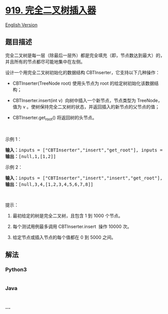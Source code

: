 * [[https://leetcode-cn.com/problems/complete-binary-tree-inserter][919.
完全二叉树插入器]]
  :PROPERTIES:
  :CUSTOM_ID: 完全二叉树插入器
  :END:
[[./solution/0900-0999/0919.Complete Binary Tree Inserter/README_EN.org][English
Version]]

** 题目描述
   :PROPERTIES:
   :CUSTOM_ID: 题目描述
   :END:

#+begin_html
  <!-- 这里写题目描述 -->
#+end_html

#+begin_html
  <p>
#+end_html

完全二叉树是每一层（除最后一层外）都是完全填充（即，节点数达到最大）的，并且所有的节点都尽可能地集中在左侧。

#+begin_html
  </p>
#+end_html

#+begin_html
  <p>
#+end_html

设计一个用完全二叉树初始化的数据结构 CBTInserter，它支持以下几种操作：

#+begin_html
  </p>
#+end_html

#+begin_html
  <ul>
#+end_html

#+begin_html
  <li>
#+end_html

CBTInserter(TreeNode root) 使用头节点为 root 的给定树初始化该数据结构；

#+begin_html
  </li>
#+end_html

#+begin_html
  <li>
#+end_html

CBTInserter.insert(int v)  向树中插入一个新节点，节点类型为
TreeNode，值为 v
。使树保持完全二叉树的状态，并返回插入的新节点的父节点的值；

#+begin_html
  </li>
#+end_html

#+begin_html
  <li>
#+end_html

CBTInserter.get_root() 将返回树的头节点。

#+begin_html
  </li>
#+end_html

#+begin_html
  </ul>
#+end_html

#+begin_html
  <p>
#+end_html

 

#+begin_html
  </p>
#+end_html

#+begin_html
  <ol>
#+end_html

#+begin_html
  </ol>
#+end_html

#+begin_html
  <p>
#+end_html

示例 1：

#+begin_html
  </p>
#+end_html

#+begin_html
  <pre><strong>输入：</strong>inputs = [&quot;CBTInserter&quot;,&quot;insert&quot;,&quot;get_root&quot;], inputs = [[[1]],[2],[]]
  <strong>输出：</strong>[null,1,[1,2]]
  </pre>
#+end_html

#+begin_html
  <p>
#+end_html

示例 2：

#+begin_html
  </p>
#+end_html

#+begin_html
  <pre><strong>输入：</strong>inputs = [&quot;CBTInserter&quot;,&quot;insert&quot;,&quot;insert&quot;,&quot;get_root&quot;], inputs = [[[1,2,3,4,5,6]],[7],[8],[]]
  <strong>输出：</strong>[null,3,4,[1,2,3,4,5,6,7,8]]
  </pre>
#+end_html

#+begin_html
  <p>
#+end_html

 

#+begin_html
  </p>
#+end_html

#+begin_html
  <p>
#+end_html

提示：

#+begin_html
  </p>
#+end_html

#+begin_html
  <ol>
#+end_html

#+begin_html
  <li>
#+end_html

最初给定的树是完全二叉树，且包含 1 到 1000 个节点。

#+begin_html
  </li>
#+end_html

#+begin_html
  <li>
#+end_html

每个测试用例最多调用 CBTInserter.insert  操作 10000 次。

#+begin_html
  </li>
#+end_html

#+begin_html
  <li>
#+end_html

给定节点或插入节点的每个值都在 0 到 5000 之间。

#+begin_html
  </li>
#+end_html

#+begin_html
  </ol>
#+end_html

** 解法
   :PROPERTIES:
   :CUSTOM_ID: 解法
   :END:

#+begin_html
  <!-- 这里可写通用的实现逻辑 -->
#+end_html

#+begin_html
  <!-- tabs:start -->
#+end_html

*** *Python3*
    :PROPERTIES:
    :CUSTOM_ID: python3
    :END:

#+begin_html
  <!-- 这里可写当前语言的特殊实现逻辑 -->
#+end_html

#+begin_src python
#+end_src

*** *Java*
    :PROPERTIES:
    :CUSTOM_ID: java
    :END:

#+begin_html
  <!-- 这里可写当前语言的特殊实现逻辑 -->
#+end_html

#+begin_src java
#+end_src

*** *...*
    :PROPERTIES:
    :CUSTOM_ID: section
    :END:
#+begin_example
#+end_example

#+begin_html
  <!-- tabs:end -->
#+end_html
